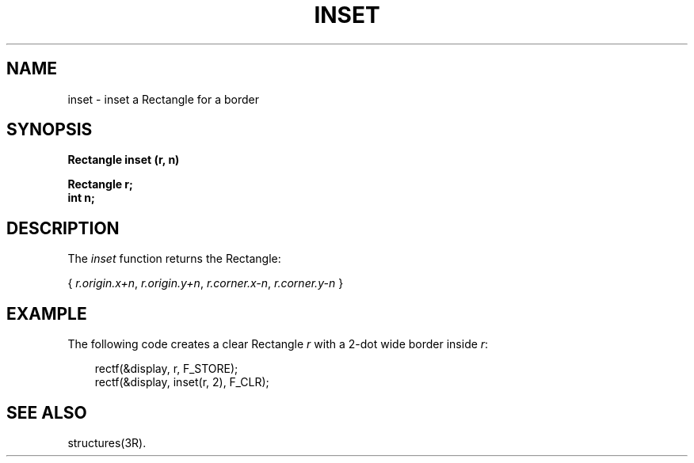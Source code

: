 .\" 
.\"									
.\"	Copyright (c) 1987,1988,1989,1990,1991,1992   AT&T		
.\"			All Rights Reserved				
.\"									
.\"	  THIS IS UNPUBLISHED PROPRIETARY SOURCE CODE OF AT&T.		
.\"	    The copyright notice above does not evidence any		
.\"	   actual or intended publication of such source code.		
.\"									
.\" 
.ds ZZ APPLICATION DEVELOPMENT PACKAGE
.TH INSET 3R
.XE "inset()"
.SH NAME
inset \- inset a Rectangle for a border
.SH SYNOPSIS
.B Rectangle inset (r, n) 
.PP
.B Rectangle r;
.br
.B int n;
.SH DESCRIPTION
The
.I inset
function
returns the Rectangle:
.PP
{ \fIr.origin.x+n\fR, \fIr.origin.y+n\fR, \fIr.corner.x-n\fR, \fIr.corner.y-n\fR }
.SH EXAMPLE
The following code creates a clear
Rectangle
.I r
with a 2-dot wide border inside
.IR r :
.PP
.RS 3
.ft CM
.nf
rectf(&display, r, F_STORE);
rectf(&display, inset(r, 2), F_CLR);
.fi
.ft R
.RE
.SH SEE ALSO
structures(3R).
